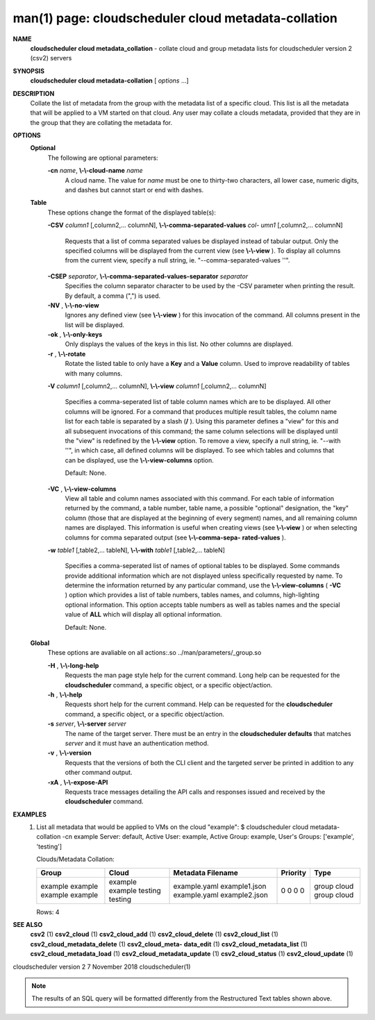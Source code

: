 .. File generated by /hepuser/crlb/Git/cloudscheduler/utilities/cli_doc_to_rst - DO NOT EDIT
..
.. To modify the contents of this file:
..   1. edit the man page file(s) ".../cloudscheduler/cli/man/csv2_cloud_metadata-collation.1"
..   2. run the utility ".../cloudscheduler/utilities/cli_doc_to_rst"
..

man(1) page: cloudscheduler cloud metadata-collation
====================================================

 
 
 
**NAME**  
       **cloudscheduler cloud metadata_collation** 
       - collate cloud and group 
       metadata lists for cloudscheduler version 2 (csv2) servers
 
**SYNOPSIS**  
       **cloudscheduler cloud metadata-collation** 
       [ *options*
       ...] 
 
**DESCRIPTION**  
       Collate the list of metadata from the group with the metadata list of a
       specific  cloud.  This list is all the metadata that will be applied to
       a VM started on that cloud.  Any user may collate  a  clouds  metadata,
       provided  that  they are in the group that they are collating the 
       metadata for.
 
**OPTIONS**  
   **Optional**  
       The following are optional parameters:
 
       **-cn** *name*,  **\\-\\-cloud-name** *name* 
              A cloud name.  The value for *name*
              must  be  one  to  thirty-two 
              characters,  all lower case, numeric digits, and dashes but 
              cannot start or end with dashes.
 
   **Table**  
       These options change the format of the displayed table(s):
 
       **-CSV** *column1*
       [,column2,...  columnN], **\\-\\-comma-separated-values** *col-* 
       *umn1*
       [,column2,... columnN] 
              Requests  that  a  list  of  comma separated values be displayed
              instead of tabular output.  Only the specified columns  will  be
              displayed  from  the  current view (see **\\-\\-view** ). 
              To display all 
              columns from the  current  view,  specify  a  null  string,  ie.
              "--comma-separated-values ''".
 
 
       **-CSEP** *separator*,  **\\-\\-comma-separated-values-separator** *separator* 
              Specifies  the column separator character to be used by the -CSV
              parameter when printing the result.  By default, a  comma  (",")
              is used.
 
 
       **-NV** ,  **\\-\\-no-view**  
              Ignores any defined view (see **\\-\\-view** 
              ) for this invocation of the 
              command.  All columns present in the list will be displayed.
 
       **-ok** ,  **\\-\\-only-keys**  
              Only displays the values of the keys in  this  list.   No  other
              columns are displayed.
 
       **-r** ,  **\\-\\-rotate**  
              Rotate  the  listed table to only have a **Key** 
              and a **Value** 
              column. 
              Used to improve readability of tables with many columns.
 
       **-V** *column1*
       [,column2,... columnN], **\\-\\-view** *column1*
       [,column2,... columnN] 
              Specifies a comma-seperated list of table column names which are
              to be displayed.  All other columns will be ignored.  For a 
              command that produces multiple result tables, the column name  list
              for  each table is separated by a slash (**/** ). 
              Using this 
              parameter defines a "view" for this and all subsequent invocations  of
              this command; the same column selections will be displayed until
              the "view" is redefined by the **\\-\\-view** 
              option.  To remove a view, 
              specify  a  null  string,  ie.  "--with  ''", in which case, all
              defined columns will be displayed.  To see which tables and 
              columns that can be displayed, use the **\\-\\-view-columns** 
              option. 
 
              Default: None.
 
       **-VC** ,  **\\-\\-view-columns**  
              View  all  table  and column names associated with this command.
              For each table of information returned by the command,  a  table
              number, table name, a possible "optional" designation, the "key"
              column (those that are displayed at the beginning of every  
              segment) names, and all remaining column names are displayed.  This
              information is useful when creating views (see **\\-\\-view** 
              )  or  when 
              selecting  columns for comma separated output (see **\\-\\-comma-sepa-**  
              **rated-values** ).  
 
       **-w** *table1*
       [,table2,... tableN], **\\-\\-with** *table1*
       [,table2,... tableN] 
              Specifies a comma-seperated list of names of optional tables  to
              be  displayed.   Some  commands  provide  additional information
              which are not displayed unless specifically requested  by  name.
              To determine the information returned by any particular command,
              use the **\\-\\-view-columns** 
              ( **-VC** 
              ) option which provides a list of 
              table  numbers,  tables names, and columns, high-lighting optional
              information.  This option  accepts  table  numbers  as  well  as
              tables names and the special value of **ALL** 
              which will display all 
              optional information.
 
              Default: None.
 
   **Global**  
       These  options  are  avaliable  on   all   actions:.so   
       ../man/parameters/_group.so
 
       **-H** ,  **\\-\\-long-help**  
              Requests  the man page style help for the current command.  Long
              help can be requested for the **cloudscheduler** 
              command, a specific 
              object, or a specific object/action.
 
       **-h** ,  **\\-\\-help**  
              Requests  short  help  for  the  current  command.   Help can be
              requested for the **cloudscheduler** 
              command, a specific object,  or 
              a specific object/action.
 
       **-s** *server*,  **\\-\\-server** *server* 
              The  name  of  the target server.  There must be an entry in the
              **cloudscheduler defaults** 
              that matches *server*
              and it must have  an 
              authentication method.
 
       **-v** ,  **\\-\\-version**  
              Requests  that  the versions of both the CLI client and the 
              targeted server be printed in addition to any other command output.
 
       **-xA** ,  **\\-\\-expose-API**  
              Requests trace messages detailing the API  calls  and  responses
              issued and received by the **cloudscheduler** 
              command. 
 
**EXAMPLES**  
       1.     List  all  metadata  that  would  be applied to VMs on the cloud
              "example":
              $ cloudscheduler cloud metadata-collation -cn example
              Server: default, Active User: example, Active Group: example, User's Groups: ['example', 'testing']
 
              Clouds/Metadata Collation:

              +---------+---------+-------------------+-------------+-------+
              + Group   | Cloud   | Metadata Filename | Priority    | Type  +
              +=========+=========+===================+=============+=======+
              | example | example | example.yaml      | 0           | group |
              | example | example | example1.json     | 0           | cloud |
              | example | testing | example.yaml      | 0           | group |
              | example | testing | example2.json     | 0           | cloud |
              +---------+---------+-------------------+-------------+-------+

              Rows: 4
 
**SEE ALSO**  
       **csv2** 
       (1) **csv2_cloud** 
       (1) **csv2_cloud_add** 
       (1) **csv2_cloud_delete** 
       (1) 
       **csv2_cloud_list** 
       (1) **csv2_cloud_metadata_delete** 
       (1) **csv2_cloud_meta-**  
       **data_edit** 
       (1) **csv2_cloud_metadata_list** 
       (1) **csv2_cloud_metadata_load** 
       (1) 
       **csv2_cloud_metadata_update** 
       (1) **csv2_cloud_status** 
       (1) **csv2_cloud_update** 
       (1) 
 
 
 
cloudscheduler version 2        7 November 2018              cloudscheduler(1)
 

.. note:: The results of an SQL query will be formatted differently from the Restructured Text tables shown above.
